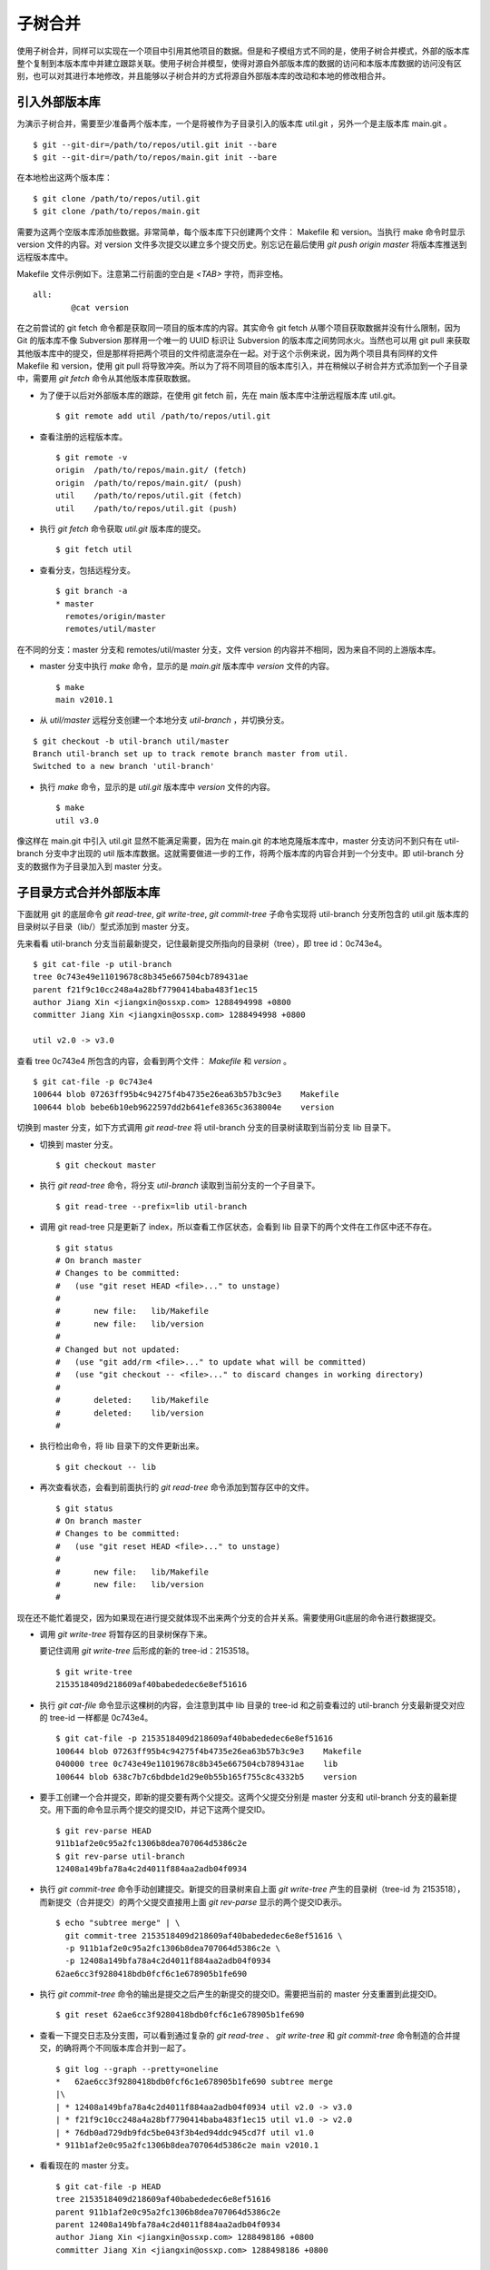 子树合并
****************

使用子树合并，同样可以实现在一个项目中引用其他项目的数据。但是和子模组方式不同的是，使用子树合并模式，外部的版本库整个复制到本版本库中并建立跟踪关联。使用子树合并模型，使得对源自外部版本库的数据的访问和本版本库数据的访问没有区别，也可以对其进行本地修改，并且能够以子树合并的方式将源自外部版本库的改动和本地的修改相合并。

引入外部版本库
===============

为演示子树合并，需要至少准备两个版本库，一个是将被作为子目录引入的版本库 util.git ，另外一个是主版本库 main.git 。

::

  $ git --git-dir=/path/to/repos/util.git init --bare
  $ git --git-dir=/path/to/repos/main.git init --bare

在本地检出这两个版本库：

::

  $ git clone /path/to/repos/util.git
  $ git clone /path/to/repos/main.git

需要为这两个空版本库添加些数据。非常简单，每个版本库下只创建两个文件： Makefile 和 version。当执行 make 命令时显示 version 文件的内容。对 version 文件多次提交以建立多个提交历史。别忘记在最后使用 `git push origin master` 将版本库推送到远程版本库中。

Makefile 文件示例如下。注意第二行前面的空白是 `<TAB>` 字符，而非空格。

::

  all:
  	  @cat version

在之前尝试的 git fetch 命令都是获取同一项目的版本库的内容。其实命令 git fetch 从哪个项目获取数据并没有什么限制，因为 Git 的版本库不像 Subversion 那样用一个唯一的 UUID 标识让 Subversion 的版本库之间势同水火。当然也可以用 git pull 来获取其他版本库中的提交，但是那样将把两个项目的文件彻底混杂在一起。对于这个示例来说，因为两个项目具有同样的文件 Makefile 和 version，使用 git pull 将导致冲突。所以为了将不同项目的版本库引入，并在稍候以子树合并方式添加到一个子目录中，需要用 `git fetch` 命令从其他版本库获取数据。

* 为了便于以后对外部版本库的跟踪，在使用 git fetch 前，先在 main 版本库中注册远程版本库 util.git。

  ::

    $ git remote add util /path/to/repos/util.git

* 查看注册的远程版本库。

  ::

    $ git remote -v
    origin  /path/to/repos/main.git/ (fetch)
    origin  /path/to/repos/main.git/ (push)
    util    /path/to/repos/util.git (fetch)
    util    /path/to/repos/util.git (push)

* 执行 `git fetch` 命令获取 `util.git` 版本库的提交。

  ::

    $ git fetch util

* 查看分支，包括远程分支。

  ::

    $ git branch -a
    * master
      remotes/origin/master
      remotes/util/master

在不同的分支：master 分支和 remotes/util/master 分支，文件 version 的内容并不相同，因为来自不同的上游版本库。

* master 分支中执行 `make` 命令，显示的是 `main.git` 版本库中 `version` 文件的内容。

  ::

    $ make
    main v2010.1

* 从 `util/master` 远程分支创建一个本地分支 `util-branch` ，并切换分支。

::

    $ git checkout -b util-branch util/master
    Branch util-branch set up to track remote branch master from util.
    Switched to a new branch 'util-branch'

* 执行 `make` 命令，显示的是 `util.git` 版本库中 `version` 文件的内容。

  ::

    $ make
    util v3.0

像这样在 main.git 中引入 util.git 显然不能满足需要，因为在 main.git 的本地克隆版本库中，master 分支访问不到只有在 util-branch 分支中才出现的 util 版本库数据。这就需要做进一步的工作，将两个版本库的内容合并到一个分支中。即 util-branch 分支的数据作为子目录加入到 master 分支。

子目录方式合并外部版本库
=========================

下面就用 git 的底层命令 `git read-tree`, `git write-tree`, `git commit-tree` 子命令实现将 util-branch 分支所包含的 util.git 版本库的目录树以子目录（lib/）型式添加到 master 分支。

先来看看 util-branch 分支当前最新提交，记住最新提交所指向的目录树（tree），即 tree id：0c743e4。

::

  $ git cat-file -p util-branch
  tree 0c743e49e11019678c8b345e667504cb789431ae
  parent f21f9c10cc248a4a28bf7790414baba483f1ec15
  author Jiang Xin <jiangxin@ossxp.com> 1288494998 +0800
  committer Jiang Xin <jiangxin@ossxp.com> 1288494998 +0800

  util v2.0 -> v3.0

查看 tree 0c743e4 所包含的内容，会看到两个文件： `Makefile` 和 `version` 。

::

  $ git cat-file -p 0c743e4
  100644 blob 07263ff95b4c94275f4b4735e26ea63b57b3c9e3    Makefile
  100644 blob bebe6b10eb9622597dd2b641efe8365c3638004e    version

切换到 master 分支，如下方式调用 `git read-tree` 将 util-branch 分支的目录树读取到当前分支 lib 目录下。

* 切换到 master 分支。

  ::

    $ git checkout master

* 执行 `git read-tree` 命令，将分支 `util-branch` 读取到当前分支的一个子目录下。

  ::

    $ git read-tree --prefix=lib util-branch

* 调用 git read-tree 只是更新了 index，所以查看工作区状态，会看到 lib 目录下的两个文件在工作区中还不存在。

  ::

    $ git status
    # On branch master
    # Changes to be committed:
    #   (use "git reset HEAD <file>..." to unstage)
    #
    #       new file:   lib/Makefile
    #       new file:   lib/version
    #
    # Changed but not updated:
    #   (use "git add/rm <file>..." to update what will be committed)
    #   (use "git checkout -- <file>..." to discard changes in working directory)
    #
    #       deleted:    lib/Makefile
    #       deleted:    lib/version
    #

* 执行检出命令，将 lib 目录下的文件更新出来。

  ::

    $ git checkout -- lib

* 再次查看状态，会看到前面执行的 `git read-tree` 命令添加到暂存区中的文件。

  ::

    $ git status
    # On branch master
    # Changes to be committed:
    #   (use "git reset HEAD <file>..." to unstage)
    #
    #       new file:   lib/Makefile
    #       new file:   lib/version
    #


现在还不能忙着提交，因为如果现在进行提交就体现不出来两个分支的合并关系。需要使用Git底层的命令进行数据提交。

* 调用 `git write-tree` 将暂存区的目录树保存下来。

  要记住调用 `git write-tree` 后形成的新的 tree-id：2153518。

  ::

    $ git write-tree
    2153518409d218609af40babededec6e8ef51616

* 执行 `git cat-file` 命令显示这棵树的内容，会注意到其中 lib 目录的 tree-id 和之前查看过的 util-branch 分支最新提交对应的 tree-id 一样都是 0c743e4。

  ::
    
    $ git cat-file -p 2153518409d218609af40babededec6e8ef51616
    100644 blob 07263ff95b4c94275f4b4735e26ea63b57b3c9e3    Makefile
    040000 tree 0c743e49e11019678c8b345e667504cb789431ae    lib
    100644 blob 638c7b7c6bdbde1d29e0b55b165f755c8c4332b5    version

* 要手工创建一个合并提交，即新的提交要有两个父提交。这两个父提交分别是 master 分支和 util-branch 分支的最新提交。用下面的命令显示两个提交的提交ID，并记下这两个提交ID。

  ::

    $ git rev-parse HEAD
    911b1af2e0c95a2fc1306b8dea707064d5386c2e
    $ git rev-parse util-branch
    12408a149bfa78a4c2d4011f884aa2adb04f0934

* 执行 `git commit-tree` 命令手动创建提交。新提交的目录树来自上面 `git write-tree` 产生的目录树（tree-id 为 2153518），而新提交（合并提交）的两个父提交直接用上面 `git rev-parse` 显示的两个提交ID表示。

  ::

    $ echo "subtree merge" | \
      git commit-tree 2153518409d218609af40babededec6e8ef51616 \
      -p 911b1af2e0c95a2fc1306b8dea707064d5386c2e \
      -p 12408a149bfa78a4c2d4011f884aa2adb04f0934
    62ae6cc3f9280418bdb0fcf6c1e678905b1fe690

* 执行 `git commit-tree` 命令的输出是提交之后产生的新提交的提交ID。需要把当前的 master 分支重置到此提交ID。

  ::
    
    $ git reset 62ae6cc3f9280418bdb0fcf6c1e678905b1fe690

* 查看一下提交日志及分支图，可以看到通过复杂的 `git read-tree` 、 `git write-tree` 和 `git commit-tree` 命令制造的合并提交，的确将两个不同版本库合并到一起了。

  ::

    $ git log --graph --pretty=oneline
    *   62ae6cc3f9280418bdb0fcf6c1e678905b1fe690 subtree merge
    |\  
    | * 12408a149bfa78a4c2d4011f884aa2adb04f0934 util v2.0 -> v3.0
    | * f21f9c10cc248a4a28bf7790414baba483f1ec15 util v1.0 -> v2.0
    | * 76db0ad729db9fdc5be043f3b4ed94ddc945cd7f util v1.0
    * 911b1af2e0c95a2fc1306b8dea707064d5386c2e main v2010.1

* 看看现在的 master 分支。

  ::

    $ git cat-file -p HEAD
    tree 2153518409d218609af40babededec6e8ef51616
    parent 911b1af2e0c95a2fc1306b8dea707064d5386c2e
    parent 12408a149bfa78a4c2d4011f884aa2adb04f0934
    author Jiang Xin <jiangxin@ossxp.com> 1288498186 +0800
    committer Jiang Xin <jiangxin@ossxp.com> 1288498186 +0800

    subtree merge

* 看看目录树。

  ::

    $ git cat-file -p 2153518409d218609af40babededec6e8ef51616
    100644 blob 07263ff95b4c94275f4b4735e26ea63b57b3c9e3    Makefile
    040000 tree 0c743e49e11019678c8b345e667504cb789431ae    lib
    100644 blob 638c7b7c6bdbde1d29e0b55b165f755c8c4332b5    version

整个过程非常繁琐，但是不要太过担心，只需要对原理了解清楚就可以了，因为在后面会介绍一个 Git 插件封装了复杂的子树合并操作。

利用子树合并跟踪上游改动
========================

如果子树（lib 目录）的上游（即 util.git）包含了新的提交，如何将 util.git 的新提交合并过来呢？这就要用到名为 subtree 的合并策略。参见第3篇第16章第16.6小节“合并策略”中相关内容。

在执行子树合并之前，先切换到 util-branch 分支，获取远程版本库改动。

::

  $ git checkout util-branch

  $ git pull
  remote: Counting objects: 8, done.
  remote: Compressing objects: 100% (4/4), done.
  remote: Total 6 (delta 0), reused 0 (delta 0)
  Unpacking objects: 100% (6/6), done.
  From /path/to/repos/util
     12408a1..5aba14f  master     -> util/master
  Updating 12408a1..5aba14f
  Fast-forward
   version |    2 +-
   1 files changed, 1 insertions(+), 1 deletions(-)

  $ git checkout master

在切换回 master 分支后，如果这时执行 `git merge util-branch` ，会将 uitl-branch 的数据直接合并到 master 分支的根目录下，而实际上是希望合并发生在 lib 目录中，这就需要如下方式进行调用，以 subtree 策略进行合并。

如果 git 的版本小于 1.7，直接使用 subtree 合并策略。

::

  $ git merge -s subtree util-branch

如果 git 的版本是 1.7 之后（含1.7）的版本，则可以使用缺省的 recursive 合并策略，通过参数 subtree=<prefix> 在合并时使用正确的子树进行匹配合并。避免了使用 subtree 合并策略时的猜测。

::

  $ git merge -Xsubtree=lib util-branch

再来看看执行子树合并之后的分支图示。

::

  $ git log --graph --pretty=oneline
  *   f1a33e55eea04930a500c18a24a8bd009ecd9ac2 Merge branch 'util-branch'
  |\  
  | * 5aba14fd347fc22cd8fbd086c9f26a53276f15c9 util v3.1 -> v3.2
  | * a6d53dfcf78e8a874e9132def5ef87a2b2febfa5 util v3.0 -> v3.1
  * |   62ae6cc3f9280418bdb0fcf6c1e678905b1fe690 subtree merge
  |\ \  
  | |/  
  | * 12408a149bfa78a4c2d4011f884aa2adb04f0934 util v2.0 -> v3.0
  | * f21f9c10cc248a4a28bf7790414baba483f1ec15 util v1.0 -> v2.0
  | * 76db0ad729db9fdc5be043f3b4ed94ddc945cd7f util v1.0
  * 911b1af2e0c95a2fc1306b8dea707064d5386c2e main v2010.1

子树拆分
==========

既然可以将一个代码库通过子树合并方式作为子目录加入到另外一个版本库中，反之也可以将一个代码库的子目录独立出来转换为另外的版本库。不过这个反向过程非常复杂。要将一个版本库的子目录作为顶级目录导出到另外的项目，潜藏的条件是要导出历史的，因为如果不关心历史，直接文件拷贝重建项目就可以了。子树拆分的大致过程是：

1. 找到要导出的目录的提交历史，并反向排序。
2. 依次对每个提交执行下面的操作：
3. 找出提交中导出目录对应的 tree id。
4. 对该 tree id 执行 `git commit-tree` 。
5. 执行 `git commit-tree` 要保持提交信息还要重新设置提交的 parents。

手工执行这个操作复杂且易出错，可以用下节介绍的 git subtree 插件，或使用第6篇第35.4小节“Git版本库整理”中介绍的 git filter-branch 子目录过滤器的技术。

git subtree 插件
=================

Git subtree 插件用 shell 脚本开发，安装之后为 Git 提供了新的 `git subtree` 命令，支持前面介绍的子树合并和子树拆分。命令非常简单易用，将其他版本库以子树形式导入，再也不必和底层的 Git 命令打交道了。

Git subtree 插件的作者将代码库公布在 Github 上： http://github.com/apenwarr/git-subtree/ 。

安装 Git subtree 很简单：

::

  $ git clone git://github.com/apenwarr/git-subtree.git
  $ cd git-subtree
  $ make doc
  $ make test
  $ sudo make install

git subtree add
----------------

命令 `git subtree add` 相当于将其他版本库以子树方式加入到当前版本库。用法：

::

  git subtree add [--squash] -P <prefix> <commit>
  git subtree add [--squash] -P <prefix> <repository> <refspec>

其中可选的 `--squash` 含义为压缩为一个版本后再添加。

对于文章中的示例，为了将 util.git 合并到 main.git 的 lib 目录。可以直接这样调用：

::

  $ git subtree add -P lib /path/to/repos/util.git master

不过推荐的方法还是先在本地建立 util.git 版本库的追踪分支。

::

  $ git remote add util /path/to/repos/util.git
  $ git fetch util
  $ git checkout -b util-branch util/master
  $ git subtree add -P lib util-branch
  
git subtree merge
-----------------

命令 `git subtree merge` 相当于将子树对应的远程分支的更新重新合并到子树中，相当于完成了 `git merge -s subtree` 操作。用法：

::

  git subtree merge [--squash] -P <prefix> <commit>

其中可选的 `--squash` 含义为压缩为一个版本后再合并。

对于文章中的示例，为了将 util-branch 分支包含的上游最新改动合并到 master 分支 的 lib 目录。可以直接这样调用：

::

  $ git subtree merge -P lib util-branch

git subtree pull
-----------------

命令 `git subtree pull` 相当于先对子树对应的远程版本库执行一次 `git fetch` 操作，然后再执行 `git subtree merge` 。用法：

::

  git subtree pull [--squash] -P <prefix> <repository> <refspec...>

对于文章中的示例，为了将 util.git 版本库的 master 分支包含的最新改动合并到 master 分支 的 lib 目录。可以直接这样调用：

::

  $ git subtree pull -P lib /path/to/repos/util.git master

更喜欢用前面介绍的 `git subtree merge` 命令，因为 `git subtree pull` 存在版本库地址写错的风险。

git subtree split
-----------------

命令 `git subtree split` 相当将目录拆分为独立的分支，即子树拆分。拆分后形成的分支可以通过推送到新的版本库实现原版本库的目录独立为一个新的版本库。用法：

::

  git subtree split -P <prefix> [--branch <branch>] [--onto ...] [--ignore-joins] [--rejoin] <commit...>

说明：

* 该命令的总是输出子树拆分后的最后一个 commit-id。这样可以通过管道方式传递给其他命令，如 `git subtree push` 命令。
* 参数 `--branch` 提供拆分后创建的分支名称。如果不提供，只能通过 git subtree split 命令提供的提交ID得到拆分的结果。
* 参数 `--onto` 参数将目录拆分附加于已经存在的提交上。
* 参数 `--ignore-joins` 忽略对之前拆分历史的检查。
* 参数 `--rejoin` 会将拆分结果合并到当前分支，因为采用 ours 的合并策略，不会破坏当前分支。

git subtree push
-----------------

命令 `git subtree push` 先执行子树拆分，再将拆分的分支推送到远程服务器。用法：

::

  git subtree push -P <prefix> <repository> <refspec...>

该命令的用法和 `git subtree split` 类似，不再赘述。
